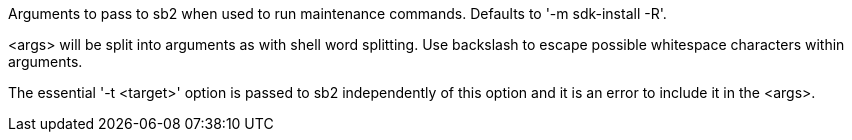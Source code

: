 Arguments to pass to sb2 when used to run maintenance commands. Defaults to '-m sdk-install -R'.

<args> will be split into arguments as with shell word splitting. Use backslash to escape possible whitespace characters within arguments.

The essential '-t <target>' option is passed to sb2 independently of this option and it is an error to include it in the <args>.
